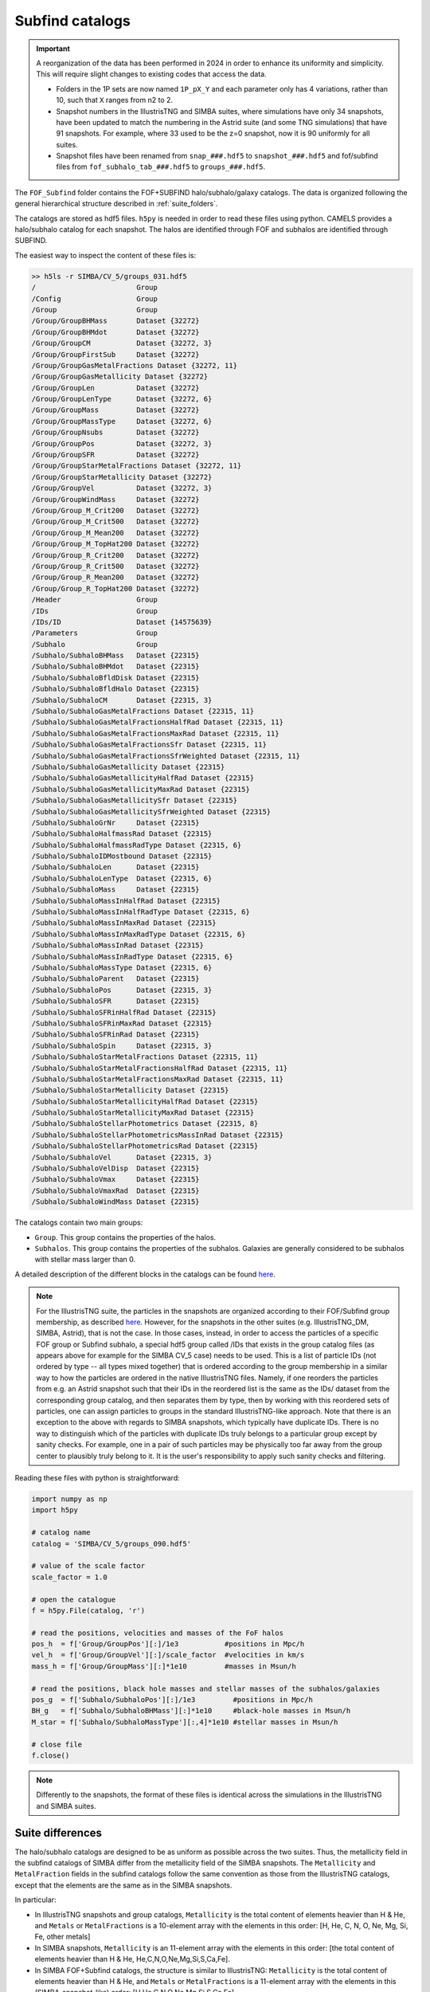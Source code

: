 .. _subfind:

****************
Subfind catalogs
****************

.. important::

   A reorganization of the data has been performed in 2024 in order to enhance its uniformity and simplicity. This will require slight changes to existing codes that access the data.

   - Folders in the 1P sets are now named ``1P_pX_Y`` and each parameter only has 4 variations, rather than 10, such that ``X`` ranges from n2 to 2.
   - Snapshot numbers in the IllustrisTNG and SIMBA suites, where simulations have only 34 snapshots, have been updated to match the numbering in the Astrid suite (and some TNG simulations) that have 91 snapshots. For example, where 33 used to be the z=0 snapshot, now it is 90 uniformly for all suites.
   - Snapshot files have been renamed from ``snap_###.hdf5`` to ``snapshot_###.hdf5`` and fof/subfind files from ``fof_subhalo_tab_###.hdf5`` to ``groups_###.hdf5``.
     

The ``FOF_Subfind`` folder contains the FOF+SUBFIND halo/subhalo/galaxy catalogs. The data is organized following the general hierarchical structure described in :ref:`suite_folders`.

The catalogs are stored as hdf5 files. ``h5py`` is needed in order to read these files using python. CAMELS provides a halo/subhalo catalog for each snapshot. The halos are identified through FOF and subhalos are identified through SUBFIND.

The easiest way to inspect the content of these files is:

.. code-block:: bash

   >> h5ls -r SIMBA/CV_5/groups_031.hdf5
   /                        Group
   /Config                  Group
   /Group                   Group
   /Group/GroupBHMass       Dataset {32272}
   /Group/GroupBHMdot       Dataset {32272}
   /Group/GroupCM           Dataset {32272, 3}
   /Group/GroupFirstSub     Dataset {32272}
   /Group/GroupGasMetalFractions Dataset {32272, 11}
   /Group/GroupGasMetallicity Dataset {32272}
   /Group/GroupLen          Dataset {32272}
   /Group/GroupLenType      Dataset {32272, 6}
   /Group/GroupMass         Dataset {32272}
   /Group/GroupMassType     Dataset {32272, 6}
   /Group/GroupNsubs        Dataset {32272}
   /Group/GroupPos          Dataset {32272, 3}
   /Group/GroupSFR          Dataset {32272}
   /Group/GroupStarMetalFractions Dataset {32272, 11}
   /Group/GroupStarMetallicity Dataset {32272}
   /Group/GroupVel          Dataset {32272, 3}
   /Group/GroupWindMass     Dataset {32272}
   /Group/Group_M_Crit200   Dataset {32272}
   /Group/Group_M_Crit500   Dataset {32272}
   /Group/Group_M_Mean200   Dataset {32272}
   /Group/Group_M_TopHat200 Dataset {32272}
   /Group/Group_R_Crit200   Dataset {32272}
   /Group/Group_R_Crit500   Dataset {32272}
   /Group/Group_R_Mean200   Dataset {32272}
   /Group/Group_R_TopHat200 Dataset {32272}
   /Header                  Group
   /IDs                     Group
   /IDs/ID                  Dataset {14575639}
   /Parameters              Group
   /Subhalo                 Group
   /Subhalo/SubhaloBHMass   Dataset {22315}
   /Subhalo/SubhaloBHMdot   Dataset {22315}
   /Subhalo/SubhaloBfldDisk Dataset {22315}
   /Subhalo/SubhaloBfldHalo Dataset {22315}
   /Subhalo/SubhaloCM       Dataset {22315, 3}
   /Subhalo/SubhaloGasMetalFractions Dataset {22315, 11}
   /Subhalo/SubhaloGasMetalFractionsHalfRad Dataset {22315, 11}
   /Subhalo/SubhaloGasMetalFractionsMaxRad Dataset {22315, 11}
   /Subhalo/SubhaloGasMetalFractionsSfr Dataset {22315, 11}
   /Subhalo/SubhaloGasMetalFractionsSfrWeighted Dataset {22315, 11}
   /Subhalo/SubhaloGasMetallicity Dataset {22315}
   /Subhalo/SubhaloGasMetallicityHalfRad Dataset {22315}
   /Subhalo/SubhaloGasMetallicityMaxRad Dataset {22315}
   /Subhalo/SubhaloGasMetallicitySfr Dataset {22315}
   /Subhalo/SubhaloGasMetallicitySfrWeighted Dataset {22315}
   /Subhalo/SubhaloGrNr     Dataset {22315}
   /Subhalo/SubhaloHalfmassRad Dataset {22315}
   /Subhalo/SubhaloHalfmassRadType Dataset {22315, 6}
   /Subhalo/SubhaloIDMostbound Dataset {22315}
   /Subhalo/SubhaloLen      Dataset {22315}
   /Subhalo/SubhaloLenType  Dataset {22315, 6}
   /Subhalo/SubhaloMass     Dataset {22315}
   /Subhalo/SubhaloMassInHalfRad Dataset {22315}
   /Subhalo/SubhaloMassInHalfRadType Dataset {22315, 6}
   /Subhalo/SubhaloMassInMaxRad Dataset {22315}
   /Subhalo/SubhaloMassInMaxRadType Dataset {22315, 6}
   /Subhalo/SubhaloMassInRad Dataset {22315}
   /Subhalo/SubhaloMassInRadType Dataset {22315, 6}
   /Subhalo/SubhaloMassType Dataset {22315, 6}
   /Subhalo/SubhaloParent   Dataset {22315}
   /Subhalo/SubhaloPos      Dataset {22315, 3}
   /Subhalo/SubhaloSFR      Dataset {22315}
   /Subhalo/SubhaloSFRinHalfRad Dataset {22315}
   /Subhalo/SubhaloSFRinMaxRad Dataset {22315}
   /Subhalo/SubhaloSFRinRad Dataset {22315}
   /Subhalo/SubhaloSpin     Dataset {22315, 3}
   /Subhalo/SubhaloStarMetalFractions Dataset {22315, 11}
   /Subhalo/SubhaloStarMetalFractionsHalfRad Dataset {22315, 11}
   /Subhalo/SubhaloStarMetalFractionsMaxRad Dataset {22315, 11}
   /Subhalo/SubhaloStarMetallicity Dataset {22315}
   /Subhalo/SubhaloStarMetallicityHalfRad Dataset {22315}
   /Subhalo/SubhaloStarMetallicityMaxRad Dataset {22315}
   /Subhalo/SubhaloStellarPhotometrics Dataset {22315, 8}
   /Subhalo/SubhaloStellarPhotometricsMassInRad Dataset {22315}
   /Subhalo/SubhaloStellarPhotometricsRad Dataset {22315}
   /Subhalo/SubhaloVel      Dataset {22315, 3}
   /Subhalo/SubhaloVelDisp  Dataset {22315}
   /Subhalo/SubhaloVmax     Dataset {22315}
   /Subhalo/SubhaloVmaxRad  Dataset {22315}
   /Subhalo/SubhaloWindMass Dataset {22315}

The catalogs contain two main groups:

- ``Group``. This group contains the properties of the halos.
- ``Subhalos``. This group contains the properties of the subhalos. Galaxies are generally considered to be subhalos with stellar mass larger than 0.

A detailed description of the different blocks in the catalogs can be found `here <https://www.tng-project.org/data/docs/specifications/#sec2>`_.

.. Note::

   For the IllustrisTNG suite, the particles in the snapshots are organized according to their FOF/Subfind group membership, as described `here <https://www.tng-project.org/data/docs/specifications/#sec1a>`__. However, for the snapshots in the other suites (e.g. IllustrisTNG_DM, SIMBA, Astrid), that is not the case. In those cases, instead, in order to access the particles of a specific FOF group or Subfind subhalo, a special hdf5 group called /IDs that exists in the group catalog files (as appears above for example for the SIMBA CV_5 case) needs to be used. This is a list of particle IDs (not ordered by type -- all types mixed together) that is ordered according to the group membership in a similar way to how the particles are ordered in the native IllustrisTNG files. Namely, if one reorders the particles from e.g. an Astrid snapshot such that their IDs in the reordered list is the same as the IDs/ dataset from the corresponding group catalog, and then separates them by type, then by working with this reordered sets of particles, one can assign particles to groups in the standard IllustrisTNG-like approach.
   Note that there is an exception to the above with regards to SIMBA snapshots, which typically have duplicate IDs. There is no way to distinguish which of the particles with duplicate IDs truly belongs to a particular group except by sanity checks. For example, one in a pair of such particles may be physically too far away from the group center to plausibly truly belong to it. It is the user's responsibility to apply such sanity checks and filtering.


Reading these files with python is straightforward:

.. code-block:: python

   import numpy as np
   import h5py
   
   # catalog name
   catalog = 'SIMBA/CV_5/groups_090.hdf5'

   # value of the scale factor
   scale_factor = 1.0
   
   # open the catalogue
   f = h5py.File(catalog, 'r')

   # read the positions, velocities and masses of the FoF halos
   pos_h  = f['Group/GroupPos'][:]/1e3           #positions in Mpc/h
   vel_h  = f['Group/GroupVel'][:]/scale_factor  #velocities in km/s
   mass_h = f['Group/GroupMass'][:]*1e10         #masses in Msun/h

   # read the positions, black hole masses and stellar masses of the subhalos/galaxies
   pos_g  = f['Subhalo/SubhaloPos'][:]/1e3         #positions in Mpc/h
   BH_g   = f['Subhalo/SubhaloBHMass'][:]*1e10     #black-hole masses in Msun/h
   M_star = f['Subhalo/SubhaloMassType'][:,4]*1e10 #stellar masses in Msun/h
   
   # close file
   f.close()


.. Note::

   Differently to the snapshots, the format of these files is identical across the simulations in the IllustrisTNG and SIMBA suites.


Suite differences
~~~~~~~~~~~~~~~~~

The halo/subhalo catalogs are designed to be as uniform as possible across the two suites. Thus, the metallicity field in the subfind catalogs of SIMBA differ from the metallicity field of the SIMBA snapshots. The ``Metallicity`` and ``MetalFraction`` fields in the subfind catalogs follow the same convention as those from the IllustrisTNG catalogs, except that the elements are the same as in the SIMBA snapshots.

In particular:

- In IllustrisTNG snapshots and group catalogs, ``Metallicity`` is the total content of elements heavier than H & He, and ``Metals`` or ``MetalFractions`` is a 10-element array with the elements in this order: [H, He, C, N, O, Ne, Mg, Si, Fe, other metals]
  
- In SIMBA snapshots, ``Metallicity`` is an 11-element array with the elements in this order: [the total content of elements heavier than H & He, He,C,N,O,Ne,Mg,Si,S,Ca,Fe].
  
- In SIMBA FOF+Subfind catalogs, the structure is similar to IllustrisTNG: ``Metallicity`` is the total content of elements heavier than H & He, and ``Metals`` or ``MetalFractions`` is a 11-element array with the elements in this (SIMBA-snapshot-like) order: [H,He,C,N,O,Ne,Mg,Si,S,Ca,Fe]

In the SIMBA catalogs, the ``SubhaloStellarPhotometrics`` and ``WindMass`` fields contain some irrelevant numbers as those quantities are not calculated within the SIMBA simulations.

Please also note the differences with respect to the ordering of the particles in the snapshots and its relation to the group catalogs, which are detailed in a blue Note box above in this page.

